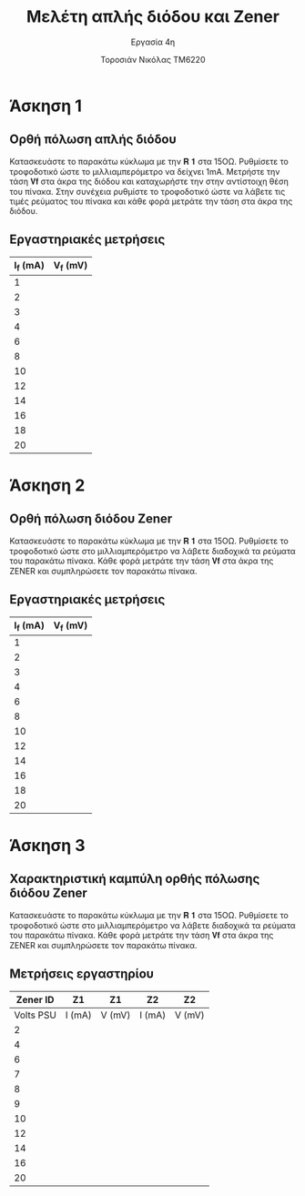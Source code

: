 #+title: Μελέτη απλής διόδου και Zener
#+subtitle: Εργασία 4η
#+author: Τοροσιάν Νικόλας ΤΜ6220

#+OPTIONS: tags:t
#+EXPORT_SELECT_TAGS: export
#+EXPORT_EXCLUDE_TAGS: noexport
#+EXCLUDE_TAGS: noexport
#+TAGS:  noexport(n)

* Άσκηση 1
** Ορθή πόλωση απλής διόδου
Κατασκευάστε το παρακάτω κύκλωμα με την 𝐑 𝟏 στα 15ΟΩ. Ρυθμίσετε το τροφοδοτικό
ώστε το μιλλιαμπερόμετρο να δείχνει 1mΑ. Μετρήστε την τάση 𝐕𝐟 στα άκρα της διόδου
και καταχωρήστε την στην αντίστοιχη θέση του πίνακα. Στην συνέχεια ρυθμίστε το
τροφοδοτικό ώστε να λάβετε τις τιμές ρεύματος του πίνακα και κάθε φορά μετράτε
την τάση στα άκρα της διόδου.
** Εργαστηριακές μετρήσεις
| I_f (mA) | V_f (mV) |
|----------+----------|
|        1 |          |
|        2 |          |
|        3 |          |
|        4 |          |
|        6 |          |
|        8 |          |
|       10 |          |
|       12 |          |
|       14 |          |
|       16 |          |
|       18 |          |
|       20 |          |

* Άσκηση 2
** Ορθή πόλωση διόδου Zener
Κατασκευάστε το παρακάτω κύκλωμα
με την 𝐑 𝟏 στα 15ΟΩ. Ρυθμίσετε το τροφοδοτικό ώστε στο μιλλιαμπερόμετρο να λάβετε
διαδοχικά τα ρεύματα του παρακάτω πίνακα. Κάθε φορά μετράτε την τάση 𝐕𝐟 στα άκρα της
ZENER και συμπληρώσετε τον παρακάτω πίνακα.
** Εργαστηριακές μετρήσεις
| I_f (mA) | V_f (mV) |
|----------+----------|
|        1 |          |
|        2 |          |
|        3 |          |
|        4 |          |
|        6 |          |
|        8 |          |
|       10 |          |
|       12 |          |
|       14 |          |
|       16 |          |
|       18 |          |
|       20 |          |

* Άσκηση 3
** Χαρακτηριστική καμπύλη ορθής πόλωσης διόδου Zener
Κατασκευάστε το παρακάτω κύκλωμα με την 𝐑 𝟏 στα 15ΟΩ. Ρυθμίσετε το τροφοδοτικό ώστε στο
μιλλιαμπερόμετρο να λάβετε διαδοχικά τα ρεύματα του παρακάτω πίνακα. Κάθε φορά μετράτε την
τάση 𝐕𝐟 στα άκρα της ZENER και συμπληρώσετε τον παρακάτω πίνακα.
** Μετρήσεις εργαστηρίου

|  Zener ID | Z1     | Z1     | Z2     | Z2     |
|-----------+--------+--------+--------+--------|
| Volts PSU | I (mA) | V (mV) | I (mA) | V (mV) |
|-----------+--------+--------+--------+--------|
|         2 |        |        |        |        |
|         4 |        |        |        |        |
|         6 |        |        |        |        |
|         7 |        |        |        |        |
|         8 |        |        |        |        |
|         9 |        |        |        |        |
|        10 |        |        |        |        |
|        12 |        |        |        |        |
|        14 |        |        |        |        |
|        16 |        |        |        |        |
|        20 |        |        |        |        |


